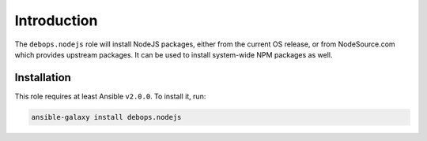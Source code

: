 Introduction
============

The ``debops.nodejs`` role will install NodeJS packages, either from the
current OS release, or from NodeSource.com which provides upstream packages.
It can be used to install system-wide NPM packages as well.


Installation
~~~~~~~~~~~~

This role requires at least Ansible ``v2.0.0``. To install it, run:

.. code-block:: console

   ansible-galaxy install debops.nodejs

..
 Local Variables:
 mode: rst
 ispell-local-dictionary: "american"
 End:

